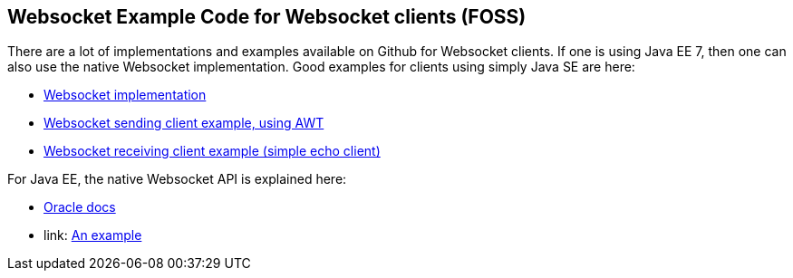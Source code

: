 == Websocket Example Code for Websocket clients (FOSS)

There are a lot of implementations and examples available on Github for Websocket clients.
If one is using Java EE 7, then one can also use the native Websocket implementation.
Good examples for clients using simply Java SE are here:

- link:https://github.com/TooTallNate/Java-WebSocket[Websocket implementation]
- link:https://github.com/TooTallNate/Java-WebSocket/blob/master/src/main/example/ChatClient.java[Websocket sending client example, using AWT]
- link:https://github.com/TooTallNate/Java-WebSocket/blob/master/src/main/example/ExampleClient.java[Websocket receiving client example (simple echo client)]

For Java EE, the native Websocket API is explained here:

- link:http://www.oracle.com/technetwork/articles/java/jsr356-1937161.html[Oracle docs]
- link: http://www.programmingforliving.com/2013/08/jsr-356-java-api-for-websocket-client-api.html[An example]

